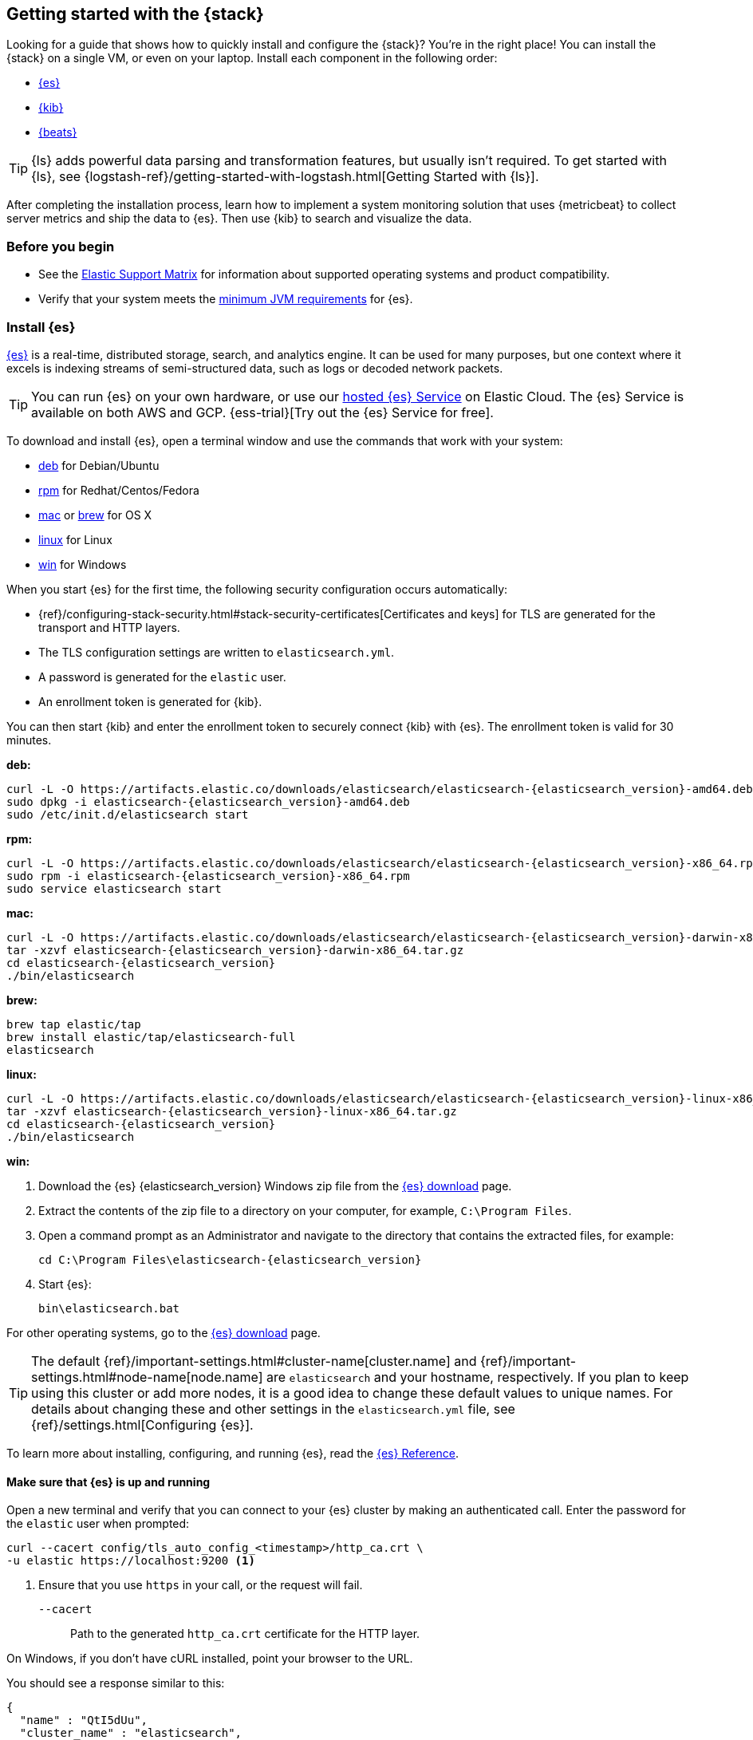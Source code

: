 [[get-started-elastic-stack]]
== Getting started with the {stack}

Looking for a guide that shows how to quickly install and configure the {stack}?
You're in the right place! You can install the {stack} on a single VM, or even
on your laptop. Install each component in the following order:

* <<install-elasticsearch,{es}>>
* <<install-kibana,{kib}>>
* <<install-beats,{beats}>>

TIP: {ls} adds powerful data parsing and transformation features, but usually
isn't required. To get started with {ls}, see
{logstash-ref}/getting-started-with-logstash.html[Getting Started with {ls}].

After completing the installation process, learn how to implement a system
monitoring solution that uses {metricbeat} to collect server metrics and ship
the data to {es}. Then use {kib} to search and visualize the data.

[float]
[[install-prereqs]]
=== Before you begin

* See the https://www.elastic.co/support/matrix[Elastic Support
Matrix] for information about supported operating systems and product
compatibility.

* Verify that your system meets the
https://www.elastic.co/support/matrix#matrix_jvm[minimum JVM requirements] for
{es}.

[float]
[[install-elasticsearch]]
=== Install {es}

https://www.elastic.co/products/elasticsearch[{es}] is a real-time,
distributed storage, search, and analytics engine. It can be used for many
purposes, but one context where it excels is indexing streams of semi-structured
data, such as logs or decoded network packets.

[TIP]
==========
You can run {es} on your own hardware, or use our
https://www.elastic.co/cloud/elasticsearch-service[hosted {es} Service]
on Elastic Cloud. The {es} Service is available on both AWS and GCP.
{ess-trial}[Try out the
{es} Service for free].
==========

To download and install {es}, open a terminal window and use the commands that
work with your system:

* <<deb, deb>> for Debian/Ubuntu
* <<rpm, rpm>> for Redhat/Centos/Fedora
* <<mac, mac>> or <<brew, brew>> for OS X
* <<linux, linux>> for Linux
* <<win, win>> for Windows

When you start {es} for the first time, the following security configuration
occurs automatically:

* {ref}/configuring-stack-security.html#stack-security-certificates[Certificates and keys] for TLS are
generated for the transport and HTTP layers.
* The TLS configuration settings are written to `elasticsearch.yml`.
* A password is generated for the `elastic` user.
* An enrollment token is generated for {kib}.

You can then start {kib} and enter the enrollment token to securely connect 
{kib} with {es}. The enrollment token is valid for 30 minutes.

[[deb]]*deb:*

ifeval::["{release-state}"=="unreleased"]

Version {elasticsearch_version} of {es} has not yet been released.

endif::[]

ifeval::["{release-state}"!="unreleased"]

["source","sh",subs="attributes"]
----
curl -L -O https://artifacts.elastic.co/downloads/elasticsearch/elasticsearch-{elasticsearch_version}-amd64.deb
sudo dpkg -i elasticsearch-{elasticsearch_version}-amd64.deb
sudo /etc/init.d/elasticsearch start
----

endif::[]

[[rpm]]*rpm:*

ifeval::["{release-state}"=="unreleased"]

Version {version} of {es} has not yet been released.

endif::[]

ifeval::["{release-state}"!="unreleased"]

["source","sh",subs="attributes,callouts"]
----------------------------------------------------------------------
curl -L -O https://artifacts.elastic.co/downloads/elasticsearch/elasticsearch-{elasticsearch_version}-x86_64.rpm
sudo rpm -i elasticsearch-{elasticsearch_version}-x86_64.rpm
sudo service elasticsearch start
----------------------------------------------------------------------

endif::[]

[[mac]]*mac:*

ifeval::["{release-state}"=="unreleased"]

Version {version} of {es} has not yet been released.

endif::[]

ifeval::["{release-state}"!="unreleased"]

["source","sh",subs="attributes,callouts"]
----------------------------------------------------------------------
curl -L -O https://artifacts.elastic.co/downloads/elasticsearch/elasticsearch-{elasticsearch_version}-darwin-x86_64.tar.gz
tar -xzvf elasticsearch-{elasticsearch_version}-darwin-x86_64.tar.gz
cd elasticsearch-{elasticsearch_version}
./bin/elasticsearch
----------------------------------------------------------------------

endif::[]

[[brew]]*brew:*

ifeval::["{release-state}"=="unreleased"]

Version {version} of {es} has not yet been released.

endif::[]

ifeval::["{release-state}"!="unreleased"]

["source","sh",subs="attributes,callouts"]
----------------------------------------------------------------------
brew tap elastic/tap
brew install elastic/tap/elasticsearch-full
elasticsearch
----------------------------------------------------------------------

endif::[]

[[linux]]*linux:*

ifeval::["{release-state}"=="unreleased"]

Version {version} of {es} has not yet been released.

endif::[]

ifeval::["{release-state}"!="unreleased"]

["source","sh",subs="attributes,callouts"]
----------------------------------------------------------------------
curl -L -O https://artifacts.elastic.co/downloads/elasticsearch/elasticsearch-{elasticsearch_version}-linux-x86_64.tar.gz
tar -xzvf elasticsearch-{elasticsearch_version}-linux-x86_64.tar.gz
cd elasticsearch-{elasticsearch_version}
./bin/elasticsearch
----------------------------------------------------------------------

endif::[]

[[win]]*win:*

ifeval::["{release-state}"=="unreleased"]

Version {version} of {es} has not yet been released.

endif::[]

ifeval::["{release-state}"!="unreleased"]

. Download the {es} {elasticsearch_version} Windows zip file from the
https://www.elastic.co/downloads/elasticsearch[{es} download] page.

. Extract the contents of the zip file to a directory on your computer, for
example, `C:\Program Files`.

. Open a command prompt as an Administrator and navigate to the directory that
contains the extracted files, for example:
+
["source","sh",subs="attributes,callouts"]
----------------------------------------------------------------------
cd C:\Program Files\elasticsearch-{elasticsearch_version}
----------------------------------------------------------------------

. Start {es}:
+
["source","sh",subs="attributes,callouts"]
----------------------------------------------------------------------
bin\elasticsearch.bat
----------------------------------------------------------------------

endif::[]

For other operating systems, go to the
https://www.elastic.co/downloads/elasticsearch[{es} download] page.

TIP: The default {ref}/important-settings.html#cluster-name[cluster.name] and
{ref}/important-settings.html#node-name[node.name] are `elasticsearch` and your hostname,
respectively. If you plan to keep using this cluster or add more nodes, it is a
good idea to change these default values to unique names. For details about
changing these and other settings in the `elasticsearch.yml` file, see
{ref}/settings.html[Configuring {es}].

To learn more about installing, configuring, and running {es}, read the
https://www.elastic.co/guide/en/elasticsearch/reference/current/index.html[{es} Reference].

[float]
==== Make sure that {es} is up and running

Open a new terminal and verify that you can connect to your {es} cluster by
making an authenticated call. Enter the password for the `elastic` user when
prompted:

[source,shell]
----
curl --cacert config/tls_auto_config_<timestamp>/http_ca.crt \
-u elastic https://localhost:9200 <1>
----
// NOTCONSOLE
<1> Ensure that you use `https` in your call, or the request will fail.
+
`--cacert`::
Path to the generated `http_ca.crt` certificate for the HTTP layer.

On Windows, if you don't have cURL installed, point your browser to the URL.

You should see a response similar to this:

["source","sh",subs="attributes"]
----------------------------------------------------------------------
{
  "name" : "QtI5dUu",
  "cluster_name" : "elasticsearch",
  "cluster_uuid" : "v8OWkR1OQO-rgV8o_lRhEA",
  "version" : {
    "number" : "{elasticsearch_version}",
    "build_flavor" : "default",
    "build_type" : "tar",
    "build_hash" : "f4d76bd413ecfbd5122c3aa5dc85465960f18afe",
    "build_date" : "2021-10-27T22:47:53.634020433Z",
    "build_snapshot" : false,
    "lucene_version" : "9.0.0",
    "minimum_wire_compatibility_version" : "7.16.0",
    "minimum_index_compatibility_version" : "7.0.0"
  },
  "tagline" : "You Know, for Search"
}
----------------------------------------------------------------------


[float]
[[install-kibana]]
=== Install {kib}

https://www.elastic.co/products/kibana[{kib}] is an open source analytics and
visualization platform designed to work with {es}. You use {kib} to search,
view, and interact with data stored in {es} indices. You can easily perform
advanced data analysis and visualize your data in a variety of charts, tables,
and maps.

[TIP]
==========
Running our hosted {es} Service on https://www.elastic.co/cloud[Elastic Cloud]?
{kib} is enabled automatically in most templates.
==========

We recommend that you install {kib} on the same server as {es}, but it's not
required. If you install the products on different servers, you'll
need to change the URL (IP:PORT) of the {es} server in the {kib} configuration
file, `kibana.yml`, before starting {kib}.

To download and install {kib}, open a terminal window and use the commands that
work with your system:

* <<deb-rpm-linux,deb>> for Debian/Ubuntu/Redhat/Centos/Fedora
* <<kibana-mac,mac>> or <<kibana-brew, brew>> for OS X
* <<kibana-win,win>> for Windows

If this is the first time you're starting {kib}, this command generates a 
unique link in your terminal to enroll your {kib} instance with {es}.

. In your terminal, click the generated link to open {kib} in your browser.

. In your browser, paste the enrollment token that was generated in the terminal 
when you started {es}, and then click the button to connect your {kib} instance
with {es}.

. Log in to {kib} as the `elastic` user with the password that was generated
when you started {es}.

[NOTE]
====
If you need to reset the password for the `elastic` user or other
built-in users, run the {ref}/reset-password.html[`elasticsearch-reset-password`] tool.
To generate new enrollment tokens for {kib} or {es} nodes, run the
{ref}/create-enrollment-token.html[`elasticsearch-create-enrollment-token`] tool.
These tools are available in the {es} `bin` directory.
====

[[deb-rpm-linux]]*deb, rpm, or linux:*

ifeval::["{release-state}"=="unreleased"]

Version {version} of {kib} has not yet been released.

endif::[]

ifeval::["{release-state}"!="unreleased"]

["source","sh",subs="attributes,callouts"]
----------------------------------------------------------------------
curl -L -O https://artifacts.elastic.co/downloads/kibana/kibana-{kibana_version}-linux-x86_64.tar.gz
tar xzvf kibana-{kibana_version}-linux-x86_64.tar.gz
cd kibana-{kibana_version}-linux-x86_64/
./bin/kibana
----------------------------------------------------------------------

endif::[]

[[kibana-mac]]*mac:*

ifeval::["{release-state}"=="unreleased"]

Version {version} of {kib} has not yet been released.

endif::[]

ifeval::["{release-state}"!="unreleased"]

["source","sh",subs="attributes,callouts"]
----------------------------------------------------------------------
curl -L -O https://artifacts.elastic.co/downloads/kibana/kibana-{kibana_version}-darwin-x86_64.tar.gz
tar xzvf kibana-{kibana_version}-darwin-x86_64.tar.gz
cd kibana-{kibana_version}-darwin-x86_64/
./bin/kibana
----------------------------------------------------------------------

endif::[]

[[kibana-brew]]*brew:*

ifeval::["{release-state}"=="unreleased"]

Version {version} of {kib} has not yet been released.

endif::[]

ifeval::["{release-state}"!="unreleased"]

["source","sh",subs="attributes"]
----------------------------------------------------------------------
brew tap elastic/tap
brew install elastic/tap/kibana-full
kibana
----------------------------------------------------------------------

endif::[]

[[kibana-win]]*win:*

ifeval::["{release-state}"=="unreleased"]

Version {version} of {kib} has not yet been released.

endif::[]

ifeval::["{release-state}"!="unreleased"]

. Download the {kib} {kibana_version} Windows zip file from the
https://www.elastic.co/downloads/kibana[{kib} download] page.

. Extract the contents of the zip file to a directory on your computer, for
example, `C:\Program Files`.

. Open a command prompt as an Administrator and navigate to the directory that
contains the extracted files, for example:
+
["source","sh",subs="attributes,callouts"]
----------------------------------------------------------------------
cd C:\Program Files\kibana-{kibana_version}-windows
----------------------------------------------------------------------

. Start {kib}:
+
["source","sh",subs="attributes,callouts"]
----------------------------------------------------------------------
bin\kibana.bat
----------------------------------------------------------------------

endif::[]

For other operating systems, go to the
https://www.elastic.co/downloads/kibana[{kib} download] page.

To learn more about installing, configuring, and running {kib}, read the
https://www.elastic.co/guide/en/kibana/current/index.html[{kib} Reference].

[float]
==== Access the {kib} web interface

To access the {kib} web interface, point your browser to port `5601`. For example,
https://127.0.0.1:5601[http://127.0.0.1:5601].

[float]
[[install-beats]]
=== Install {beats}

The {beats} are open source data shippers that you install as agents on your
servers to send operational data to {es}. {beats} can send data directly to {es}
or via {ls}, where you can further process and enhance the data.

Each Beat is a separately installable product. In this guide, you learn how
to install and run {metricbeat} with the `system` module enabled to collect system
metrics.

To learn more about installing and configuring other {beats}, see the Getting
Started documentation:

[options="header"]
|=======================
|Elastic {beats} | To capture
|{auditbeat-ref}/auditbeat-installation-configuration.html[{auditbeat}] |Audit data
|{filebeat-ref}/filebeat-installation-configuration.html[{filebeat}] |Log files
|{functionbeat-ref}/functionbeat-installation-configuration.html[{functionbeat}] |Cloud data
|{heartbeat-ref}/heartbeat-installation-configuration.html[{heartbeat}] |Availability monitoring
|{journalbeat-ref}/journalbeat-installation-configuration.html[{journalbeat}] |Systemd journals
|{metricbeat-ref}/metricbeat-installation-configuration.html[{metricbeat}] |Metrics
|{packetbeat-ref}/packetbeat-installation-configuration.html[{packetbeat}] |Network traffic
|{winlogbeat-ref}/winlogbeat-installation-configuration.html[{winlogbeat}] |Windows event logs
|=======================


[float]
[[install-metricbeat]]
==== Install {metricbeat}

To download and install {metricbeat}, open a terminal window and use the commands
that work with your system:

*deb:*

ifeval::["{release-state}"=="unreleased"]

Version {version} of {metricbeat} has not yet been released.

endif::[]

ifeval::["{release-state}"!="unreleased"]

["source","sh",subs="attributes,callouts"]
------------------------------------------------
curl -L -O https://artifacts.elastic.co/downloads/beats/metricbeat/metricbeat-{version}-amd64.deb
sudo dpkg -i metricbeat-{version}-amd64.deb
------------------------------------------------

endif::[]

*rpm:*

ifeval::["{release-state}"=="unreleased"]

Version {version} of {metricbeat} has not yet been released.

endif::[]

ifeval::["{release-state}"!="unreleased"]

["source","sh",subs="attributes,callouts"]
------------------------------------------------
curl -L -O https://artifacts.elastic.co/downloads/beats/metricbeat/metricbeat-{version}-x86_64.rpm
sudo rpm -vi metricbeat-{version}-x86_64.rpm
------------------------------------------------

endif::[]

*mac:*

ifeval::["{release-state}"=="unreleased"]

Version {version} of {metricbeat} has not yet been released.

endif::[]

ifeval::["{release-state}"!="unreleased"]

["source","sh",subs="attributes,callouts"]
------------------------------------------------
curl -L -O https://artifacts.elastic.co/downloads/beats/metricbeat/metricbeat-{version}-darwin-x86_64.tar.gz
tar xzvf metricbeat-{version}-darwin-x86_64.tar.gz
------------------------------------------------

endif::[]

*brew:*

ifeval::["{release-state}"=="unreleased"]

Version {version} of {metricbeat} has not yet been released.

endif::[]

ifeval::["{release-state}"!="unreleased"]

["source","sh",subs="attributes"]
----------------------------------------------------------------------
brew tap elastic/tap
brew install elastic/tap/metricbeat-full
----------------------------------------------------------------------

endif::[]

*linux:*

ifeval::["{release-state}"=="unreleased"]

Version {version} of {metricbeat} has not yet been released.

endif::[]

ifeval::["{release-state}"!="unreleased"]

["source","sh",subs="attributes,callouts"]
------------------------------------------------
curl -L -O https://artifacts.elastic.co/downloads/beats/metricbeat/metricbeat-{version}-linux-x86_64.tar.gz
tar xzvf metricbeat-{version}-linux-x86_64.tar.gz
------------------------------------------------

endif::[]

*win:*

ifeval::["{release-state}"=="unreleased"]

Version {version} of {metricbeat} has not yet been released.

endif::[]

ifeval::["{release-state}"!="unreleased"]

. Download the {metricbeat} Windows zip file from the
https://www.elastic.co/downloads/beats/metricbeat[{metricbeat} download] page.

. Extract the contents of the zip file into `C:\Program Files`.

. Rename the ++metricbeat-{version}-windows++ directory to ++{metricbeat}++.

. Open a PowerShell prompt as an Administrator (right-click the PowerShell icon
and select *Run As Administrator*).

. From the PowerShell prompt, run the following commands to install {metricbeat}
as a Windows service:
+
[source,shell]
----------------------------------------------------------------------
PS > cd 'C:\Program Files\Metricbeat'
PS C:\Program Files\Metricbeat> .\install-service-metricbeat.ps1
----------------------------------------------------------------------
+
NOTE: If script execution is disabled on your system, set the execution policy
for the current session to allow the script to run. For example: `PowerShell.exe
-ExecutionPolicy UnRestricted -File .\install-service-metricbeat.ps1`.

endif::[]

For other operating systems, go to the
https://www.elastic.co/downloads/beats[{beats} download] page.

[float]
[[ship-system-logs]]
==== Ship system metrics to {es}

{metricbeat} provides pre-built modules that you can use to rapidly implement
and deploy a system monitoring solution, complete with sample dashboards and
data visualizations, in about 5 minutes.

In this section, you learn how to run the `system` module to collect metrics
from the operating system and services running on your server. The system module
collects system-level metrics, such as CPU usage, memory, file system, disk IO,
and network IO statistics, as well as top-like statistics for every process
running on your system.

*Before you begin*: Verify that {es} and {kib} are running and that {es} is
ready to receive data from {metricbeat}.

To set up the `system` module and start collecting system metrics:

. From the {metricbeat} install directory, enable the `system` module:
+
*deb and rpm:*
+
[source,yaml]
----
sudo metricbeat modules enable system
----
+
*mac and linux:*
+
[source,yaml]
----
./metricbeat modules enable system
----
+
*brew:*
+
[source,yaml]
----
metricbeat modules enable system
----
+
*win:*
+
[source,yaml]
----
PS C:\Program Files\Metricbeat> .\metricbeat.exe modules enable system
----

. Set up the initial environment:
+
*deb and rpm:*
+
[source,yaml]
----
sudo metricbeat setup -e
----
+
*mac and linux:*
+
[source,yaml]
----
./metricbeat setup -e
----
+
*brew:*
+
[source,yaml]
----
metricbeat setup -e
----
+
*win:*
+
[source,yaml]
----
PS C:\Program Files\Metricbeat> metricbeat.exe setup -e
----
+
The `setup` command loads the {kib} dashboards. If the dashboards are already
set up, omit this command. The `-e` flag is optional and sends output to
standard error instead of syslog.

. [[gs-start-metricbeat]]Start {metricbeat}:
+
*deb and rpm:*
+
[source,yaml]
----
sudo service metricbeat start
----
+
*mac and linux:*
+
[source,yaml]
----
./metricbeat -e
----
+
*brew:*
+
[source,yaml]
----
metricbeat -e
----
+
*win:*
+
[source,yaml]
----
PS C:\Program Files\Metricbeat> Start-Service metricbeat
----


{metricbeat} runs and starts sending system metrics to {es}.

[float]
[[visualize-system-metrics]]
==== Visualize system metrics in {kib}

To visualize system metrics, open your browser and navigate to the {metricbeat}
system overview dashboard: http://localhost:5601/app/kibana#/dashboard/Metricbeat-system-overview-ecs

TIP: If you don’t see data in {kib}, try changing the date range to a larger
range. By default, {kib} shows the last 15 minutes. If you see errors, make
sure {metricbeat} is running, then refresh the page.

Click *Host Overview* to see detailed metrics about the selected host.

[float]
[[whats_next]]
==== What's next?

Congratulations! You've successfully set up the {stack} and securely connected
{kib} with {es}. You learned how to stream system metrics to {es} and visualize
the data in {kib}. 

Next, you'll want to {kibana-ref}/managing-licenses.html[activate your trial license]
to unlock the full capabilities of the {stack}.

Want to get up and running quickly with metrics monitoring and
centralized log analytics? Try out the Metrics app and the Logs app in {kib}.
For more details, see  
{observability-guide}/analyze-metrics.html[Analyze metrics] and  
{observability-guide}/monitor-logs.html[Monitor logs].

Later, when you're ready to set up a production environment, also see the
{stack-ref}/installing-elastic-stack.html[{stack} Installation and Upgrade
Guide].
